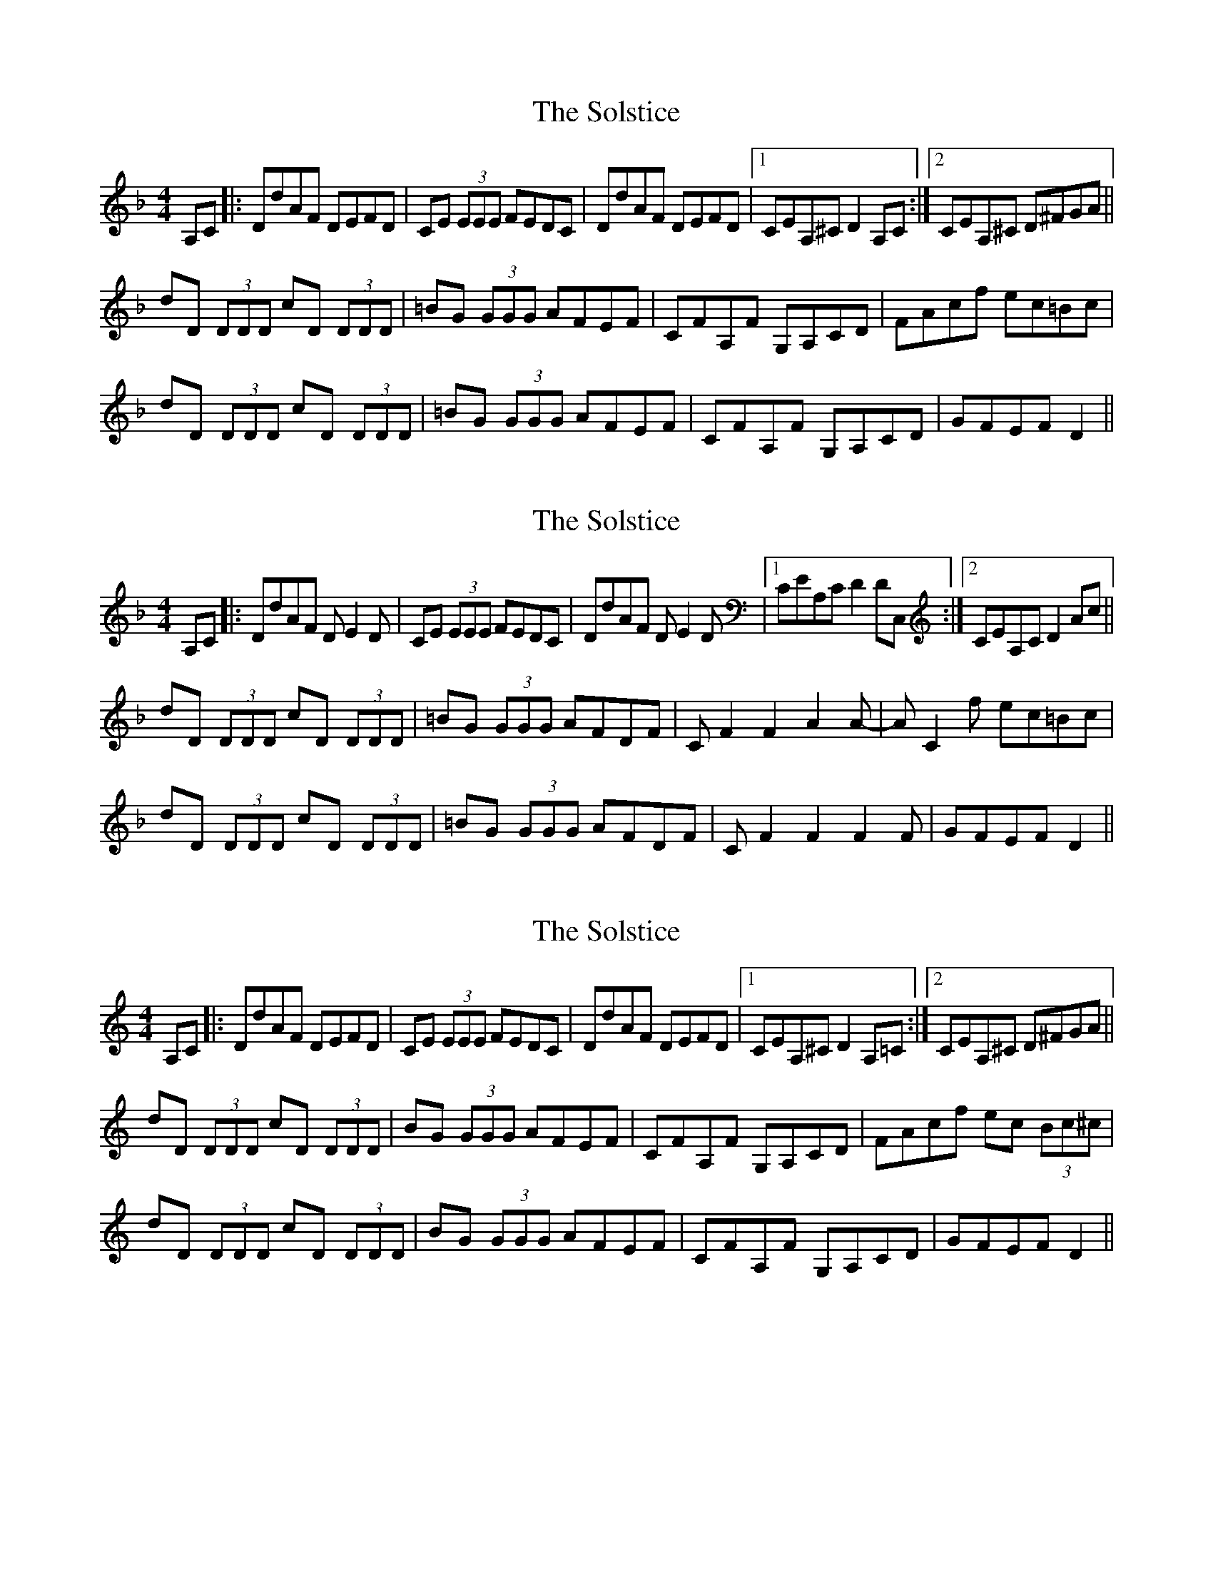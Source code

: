 X: 1
T: Solstice, The
Z: stacey
S: https://thesession.org/tunes/783#setting783
R: reel
M: 4/4
L: 1/8
K: Fmaj
A,C|:DdAF DEFD|CE (3EEE FEDC|DdAF DEFD|1CEA,^C D2A,C:|2CEA,^C D^FGA||
dD (3DDD cD (3DDD|=BG (3GGG AFEF|CFA,F G,A,CD|FAcf ec=Bc|
dD (3DDD cD (3DDD|=BG (3GGG AFEF|CFA,F G,A,CD|GFEF D2||
X: 2
T: Solstice, The
Z: Bush Q'oran
S: https://thesession.org/tunes/783#setting13914
R: reel
M: 4/4
L: 1/8
K: Fmaj
A,C|:DdAF DE2D|CE (3EEE FEDC|DdAF DE2D|1CEA,C D2DC,:|2CEA,C D2Ac||dD (3DDD cD (3DDD|=BG (3GGG AFDF|CF2F2A2A-|AC2f ec=Bc|dD (3DDD cD (3DDD|=BG (3GGG AFDF|CF2F2F2F|GFEF D2||
X: 3
T: Solstice, The
Z: muspc
S: https://thesession.org/tunes/783#setting13915
R: reel
M: 4/4
L: 1/8
K: Ddor
A,C |: DdAF DEFD | CE (3EEE FEDC | DdAF DEFD |1 CEA,^C D2A,=C :|2 CEA,^C D^FGA ||dD (3DDD cD (3DDD | BG (3GGG AFEF | CFA,F G,A,CD | FAcf ec (3Bc^c |dD (3DDD cD (3DDD | BG (3GGG AFEF | CFA,F G,A,CD | GFEF D2 ||
